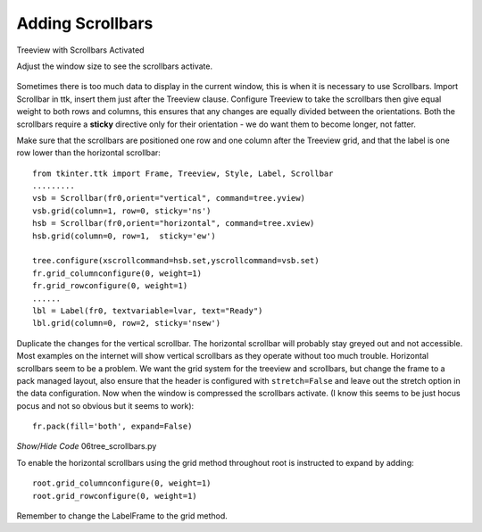 Adding Scrollbars
=================

.. figure:: ../figures/Tree_scroll.webp
    :width: 278
    :height: 214
    :align: center
    :alt: ttk treeview with scrollbars

    Treeview with Scrollbars Activated
    
    Adjust the window size to see the scrollbars activate.

Sometimes there is too much data to display in the current window, this is
when it is necessary to use Scrollbars. Import 
Scrollbar in ttk, insert them just after the Treeview clause. 
Configure Treeview to take the scrollbars then give equal weight to both 
rows and columns, this ensures that any changes are equally divided between
the orientations. Both the scrollbars require a **sticky** directive only for 
their orientation - we do want them to become longer, not fatter.

Make sure that the scrollbars are positioned one row and one column 
after the Treeview grid, and that the label is one row lower than the 
horizontal scrollbar::

    from tkinter.ttk import Frame, Treeview, Style, Label, Scrollbar
    .........
    vsb = Scrollbar(fr0,orient="vertical", command=tree.yview)
    vsb.grid(column=1, row=0, sticky='ns')
    hsb = Scrollbar(fr0,orient="horizontal", command=tree.xview)
    hsb.grid(column=0, row=1,  sticky='ew')
    
    tree.configure(xscrollcommand=hsb.set,yscrollcommand=vsb.set)
    fr.grid_columnconfigure(0, weight=1)
    fr.grid_rowconfigure(0, weight=1)
    ......
    lbl = Label(fr0, textvariable=lvar, text="Ready") 
    lbl.grid(column=0, row=2, sticky='nsew')

Duplicate the changes for the vertical scrollbar. The horizontal scrollbar 
will probably stay greyed out and not accessible. Most examples on the 
internet will show vertical scrollbars as they operate without too much 
trouble. Horizontal scrollbars seem to be a problem. We want the grid system
for the treeview and scrollbars, but change the frame to a pack managed 
layout, also ensure that the header is configured with ``stretch=False`` and
leave out the stretch option in the data configuration. Now when the 
window is compressed the scrollbars activate. (I know this seems to be just
hocus pocus and not so obvious but it seems to work)::

    fr.pack(fill='both', expand=False)

.. container:: toggle

    .. container:: header

        *Show/Hide Code* 06tree_scrollbars.py

    .. literalinclude:: ../examples/treeview/06tree_scrollbars.py
        :emphasize-lines: 9, 79, 86-93, 123

To enable the horizontal scrollbars using the grid method throughout root is
instructed to expand by adding::

    root.grid_columnconfigure(0, weight=1)
    root.grid_rowconfigure(0, weight=1)

Remember to change the LabelFrame to the grid method.